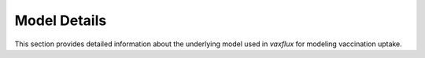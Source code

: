 Model Details
=============

This section provides detailed information about the underlying model used in `vaxflux` for modeling vaccination uptake.
